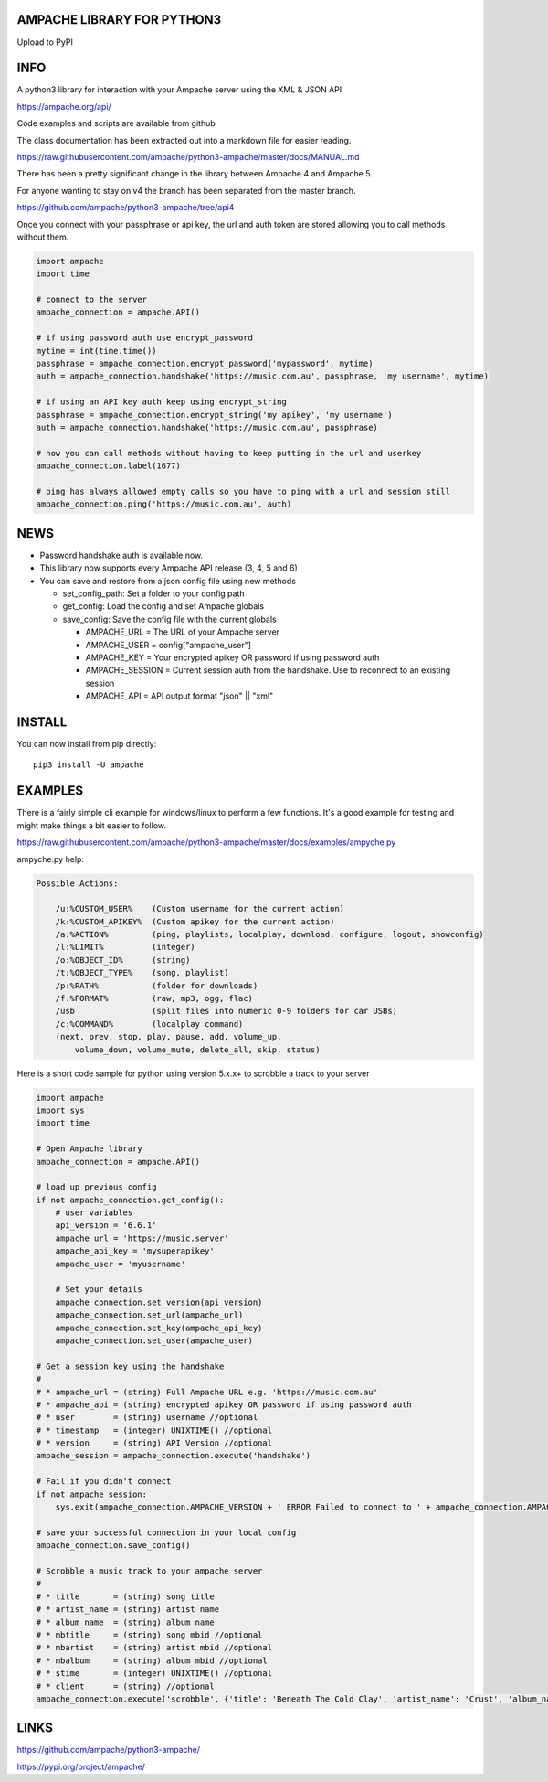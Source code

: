 AMPACHE LIBRARY FOR PYTHON3
===========================

Upload to PyPI
    .. image:: https://github.com/ampache/python3-ampache/workflows/Upload%20Python%20Package/badge.svg
       :target: https://pypi.org/project/ampache/

INFO
====

A python3 library for interaction with your Ampache server using the XML & JSON API

`<https://ampache.org/api/>`_

Code examples and scripts are available from github

The class documentation has been extracted out into a markdown file for easier reading.

`<https://raw.githubusercontent.com/ampache/python3-ampache/master/docs/MANUAL.md>`_

There has been a pretty significant change in the library between Ampache 4 and Ampache 5.

For anyone wanting to stay on v4 the branch has been separated from the master branch.

`<https://github.com/ampache/python3-ampache/tree/api4>`_

Once you connect with your passphrase or api key, the url and auth token are stored allowing you to call methods without them.

.. code-block:: python3

    import ampache
    import time

    # connect to the server
    ampache_connection = ampache.API()

    # if using password auth use encrypt_password
    mytime = int(time.time())
    passphrase = ampache_connection.encrypt_password('mypassword', mytime)
    auth = ampache_connection.handshake('https://music.com.au', passphrase, 'my username', mytime)

    # if using an API key auth keep using encrypt_string
    passphrase = ampache_connection.encrypt_string('my apikey', 'my username')
    auth = ampache_connection.handshake('https://music.com.au', passphrase)

    # now you can call methods without having to keep putting in the url and userkey
    ampache_connection.label(1677)
    
    # ping has always allowed empty calls so you have to ping with a url and session still
    ampache_connection.ping('https://music.com.au', auth)

NEWS
====

- Password handshake auth is available now.
- This library now supports every Ampache API release (3, 4, 5 and 6)
- You can save and restore from a json config file using new methods

  - set_config_path: Set a folder to your config path
  - get_config: Load the config and set Ampache globals
  - save_config: Save the config file with the current globals

    - AMPACHE_URL = The URL of your Ampache server
    - AMPACHE_USER = config["ampache_user"]
    - AMPACHE_KEY = Your encrypted apikey OR password if using password auth
    - AMPACHE_SESSION = Current session auth from the handshake. Use to reconnect to an existing session
    - AMPACHE_API = API output format "json" || "xml"

INSTALL
=======

You can now install from pip directly::

    pip3 install -U ampache

EXAMPLES
========

There is a fairly simple cli example for windows/linux to perform a few functions.
It's a good example for testing and might make things a bit easier to follow.

`<https://raw.githubusercontent.com/ampache/python3-ampache/master/docs/examples/ampyche.py>`_

ampyche.py help:

.. code-block:: bash

    Possible Actions:

        /u:%CUSTOM_USER%    (Custom username for the current action)
        /k:%CUSTOM_APIKEY%  (Custom apikey for the current action)
        /a:%ACTION%         (ping, playlists, localplay, download, configure, logout, showconfig)
        /l:%LIMIT%          (integer)
        /o:%OBJECT_ID%      (string)
        /t:%OBJECT_TYPE%    (song, playlist)
        /p:%PATH%           (folder for downloads)
        /f:%FORMAT%         (raw, mp3, ogg, flac)
        /usb                (split files into numeric 0-9 folders for car USBs)
        /c:%COMMAND%        (localplay command)
        (next, prev, stop, play, pause, add, volume_up,
            volume_down, volume_mute, delete_all, skip, status)

Here is a short code sample for python using version 5.x.x+ to scrobble a track to your server

.. code-block:: python3

    import ampache
    import sys
    import time

    # Open Ampache library
    ampache_connection = ampache.API()

    # load up previous config
    if not ampache_connection.get_config():
        # user variables
        api_version = '6.6.1'
        ampache_url = 'https://music.server'
        ampache_api_key = 'mysuperapikey'
        ampache_user = 'myusername'

        # Set your details
        ampache_connection.set_version(api_version)
        ampache_connection.set_url(ampache_url)
        ampache_connection.set_key(ampache_api_key)
        ampache_connection.set_user(ampache_user)

    # Get a session key using the handshake
    #
    # * ampache_url = (string) Full Ampache URL e.g. 'https://music.com.au'
    # * ampache_api = (string) encrypted apikey OR password if using password auth
    # * user        = (string) username //optional
    # * timestamp   = (integer) UNIXTIME() //optional
    # * version     = (string) API Version //optional
    ampache_session = ampache_connection.execute('handshake')

    # Fail if you didn't connect
    if not ampache_session:
        sys.exit(ampache_connection.AMPACHE_VERSION + ' ERROR Failed to connect to ' + ampache_connection.AMPACHE_URL)

    # save your successful connection in your local config
    ampache_connection.save_config()

    # Scrobble a music track to your ampache server
    #
    # * title       = (string) song title
    # * artist_name = (string) artist name
    # * album_name  = (string) album name
    # * mbtitle     = (string) song mbid //optional
    # * mbartist    = (string) artist mbid //optional
    # * mbalbum     = (string) album mbid //optional
    # * stime       = (integer) UNIXTIME() //optional
    # * client      = (string) //optional
    ampache_connection.execute('scrobble', {'title': 'Beneath The Cold Clay', 'artist_name': 'Crust', 'album_name': '...and a Dirge Becomes an Anthem', 'stime': int(time.time())})

LINKS
=====

`<https://github.com/ampache/python3-ampache/>`_

`<https://pypi.org/project/ampache/>`_

